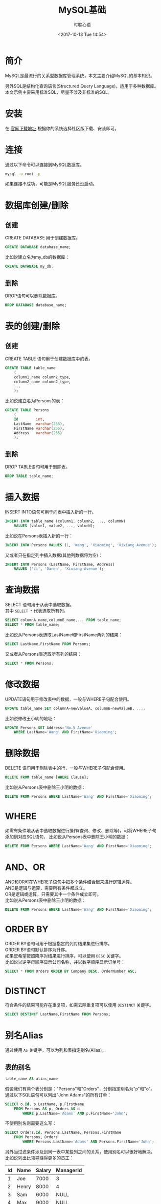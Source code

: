 # -*- coding: utf-8 -*-
#+TITLE:MySQL基础
#+AUTHOR: 时聆心语
#+DATE:<2017-10-13 Tue 14:54>
#+UPDATED_AT:<2017-10-13 Tue 14:54>
#+TAGS: MySQL SQL Database
#+options: ^:nil

* 简介
MySQL是最流行的关系型数据库管理系统，本文主要介绍MySQL的基本知识。

另外SQL是结构化查询语言(Structured Query Language)，适用于多种数据库。\\
本文示例主要采用标准SQL，尽量不涉及非标准的SQL。

* 安装
在 [[https://dev.mysql.com/downloads/mysql/][官网下载地址]] 根据你的系统选择社区版下载、安装即可。

* 连接
通过以下命令可以连接到MySQL数据库。
#+BEGIN_SRC bash
mysql -u root -p
#+END_SRC
如果连接不成功，可能是MySQL服务还没启动。

* 数据库创建/删除
** 创建
CREATE DATABASE 用于创建数据库。
#+BEGIN_SRC sqlite
CREATE DATABASE database_name;
#+END_SRC
比如说建立名为my_db的数据库：
#+BEGIN_SRC sqlite
CREATE DATABASE my_db;
#+END_SRC

** 删除
DROP语句可以删除数据库。
#+BEGIN_SRC sqlite
DROP DATABASE database_name;
#+END_SRC

* 表的创建/删除
** 创建
CREATE TABLE 语句用于创建数据库中的表。

#+BEGIN_SRC sqlite
CREATE TABLE table_name
    (
    column1_name column2_type,
    column2_name column2_type,
    ...
    );
#+END_SRC
比如说建立名为Persons的表：
#+BEGIN_SRC sqlite
CREATE TABLE Persons
    (
    Id        int,
    LastName  varchar(255),
    FirstName varchar(255),
    Address   varchar(255)
    );
#+END_SRC

** 删除
DROP TABLE语句可用于删除表。

#+BEGIN_SRC sqlite
DROP TABLE table_name;
#+END_SRC

* 插入数据
INSERT INTO语句可用于向表中插入新的一行。

#+BEGIN_SRC sqlite
INSERT INTO table_name (column1, column2, ..., columnN)
    VALUES (value1, value2, ..., valueN);
#+END_SRC
比如说在Persons表插入新的一行：
#+BEGIN_SRC sqlite
INSERT INTO Persons VALUES (1, 'Wang', 'Xiaoming', 'Xixiang Avenue');
#+END_SRC
又或者只在指定列中插入数据(其他列数据将为空)：
#+BEGIN_SRC sqlite
INSERT INTO Persons (LastName, FirstName, Address)
    VALUES ('Li', 'Daren', 'Xixiang Avenue');
#+END_SRC

* 查询数据
SELECT 语句用于从表中选取数据。\\
其中 ~SELECT *~ 代表选取所有列。
#+BEGIN_SRC sqlite
SELECT columnA_name,columnB_name,... FROM table_name;
SELECT * FROM table_name;
#+END_SRC
比如说从Persons表选取LastName和FirstName两列的结果：
#+BEGIN_SRC sqlite
SELECT LastName,FirstName FROM Persons;
#+END_SRC
又或者从Persons表选取所有列的结果：
#+BEGIN_SRC sqlite
SELECT * FROM Persons;
#+END_SRC

* 修改数据
UPDATE语句用于修改表中的数据，一般与WHERE子句配合使用。
#+BEGIN_SRC sqlite
UPDATE table_name SET columnA=newValueA, columnB=newValueB, ...;
#+END_SRC
比如说修改王小明的地址：
#+BEGIN_SRC sqlite
UPDATE Persons SET Address='No.5 Avenue'
    WHERE LastName='Wang' AND FirstName='Xiaoming';
#+END_SRC

* 删除数据
DELETE 语句用于删除表中的行，一般与WHERE子句配合使用。
#+BEGIN_SRC sqlite
DELETE FROM table_name [WHERE Clause];
#+END_SRC
比如说从Persons表中删除王小明的数据：
#+BEGIN_SRC sqlite
DELETE FROM Persons WHERE LastName='Wang' AND FirstName='Xiaoming';
#+END_SRC

* WHERE
如需有条件地从表中选取数据进行操作(查询、修改、删除等)，可将WHERE子句添加到对应SQL语句。
比如说从Persons表中删除王小明的数据：
#+BEGIN_SRC sqlite
DELETE FROM Persons WHERE LastName='Wang' AND FirstName='Xiaoming';
#+END_SRC

* AND、OR
AND和OR可在WHERE子语句中把多个条件结合起来进行逻辑运算。\\
AND是逻辑与运算，需要所有条件都成立。\\
OR是逻辑或运算，只需要其中一个条件成立即可。\\
比如说从Persons表中删除王小明的数据：
#+BEGIN_SRC sqlite
DELETE FROM Persons WHERE LastName='Wang' AND FirstName='Xiaoming';
#+END_SRC

* ORDER BY
ORDER BY语句可用于根据指定的列对结果集进行排序。\\
ORDER BY语句默认排序为升序。\\
如果您希望按照降序对结果进行排序，可以使用 ~DESC~ 关键字。\\
比如说以逆字母顺序显示公司名称，并以数字顺序显示订单号：
#+BEGIN_SRC sqlite
SELECT * FROM Orders ORDER BY Company DESC, OrderNumber ASC;
#+END_SRC

* DISTINCT
符合条件的结果可能存在重复项，如需去除重复项可以使用 ~DISTINCT~ 关键字。
#+BEGIN_SRC sqlite
SELECT DISTINCT LastName,FirstName FROM Persons;
#+END_SRC

* 别名Alias
通过使用 ~AS~ 关键字，可以为列和表指定别名(Alias)。
** 表的别名
#+BEGIN_SRC sqlite
table_name AS alias_name
#+END_SRC
假设我们有两个表分别是："Persons"和"Orders"，分别指定别名为"p"和"o"。\\
通过以下SQL语句可以列出"John Adams"的所有订单：
#+BEGIN_SRC sqlite
SELECT o.Id, p.LastName, p.FirstName
    FROM Persons AS p, Orders AS o
        WHERE p.LastName='Adams' AND p.FirstName='John';
#+END_SRC
不使用别名则需要这么写：
#+BEGIN_SRC sqlite
SELECT Orders.Id, Persons.LastName, Persons.FirstName
    FROM Persons, Orders
        WHERE Persons.LastName='Adams' AND Persons.FirstName='John';
#+END_SRC
另外当过滤条件涉及到同一表中某些列之间的关系，使用别名可以很好地解决。\\
比如说列出比领导赚得更多的员工：
| Id | Name  | Salary | ManagerId |
|----+-------+--------+-----------|
|  1 | Joe   |   7000 | 3         |
|  2 | Henry |   8000 | 4         |
|  3 | Sam   |   6000 | NULL      |
|  4 | Max   |   9000 | NULL      |

#+BEGIN_SRC sqlite
SELECT E1.Name AS Employee
    FROM Employee AS E1, Employee AS E2
        WHERE E1.ManagerId=E2.Id AND E1.Salary>E2.Salary;
#+END_SRC

** 列的别名
#+BEGIN_SRC sqlite
column_name AS alias_name
#+END_SRC
比如说LastName取别名为Family，FirstName取别名为Name：
#+BEGIN_SRC sqlite
SELECT LastName AS Family, FirstName AS Name FROM Persons;
#+END_SRC

* JOIN
JOIN用于根据多个表中列之间的关系，从这些表中查询数据。

* UNION
UNION用于合并多个SELECT语句的结果集。\\
需要注意的是这些SELECT语句必须拥有相同列数、列数据类型、列定义顺序。
比如说列出所有在中国和美国的不同的雇员名：
#+BEGIN_SRC sqlite
SELECT Name FROM Employees_China
    UNION SELECT Name FROM Employees_USA；
#+END_SRC

